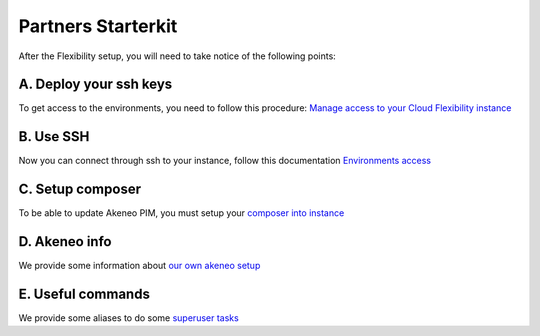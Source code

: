 Partners Starterkit
===================

After the Flexibility setup, you will need to take notice of the following points:

A. Deploy your ssh keys
-----------------------
To get access to the environments, you need to follow this procedure: `Manage access to your Cloud Flexibility instance`_

B. Use SSH
----------

Now you can connect through ssh to your instance, follow this documentation `Environments access`_

C. Setup composer
-----------------
To be able to update Akeneo PIM, you must setup your `composer into instance`_

D. Akeneo info
------------------

We provide some information about `our own akeneo setup`_

E. Useful commands
-------------------

We provide some aliases to do some `superuser tasks`_


.. _`Manage access to your Cloud Flexibility instance`:  https://help.akeneo.com/portal/articles/access-akeneo-flexibility.html?utm_source=akeneo-docs&utm_campaign=flexibility_partner_starterkit
.. _`Environments access`: ./environments_access.html
.. _`composer into instance`: ./composer_settings.html
.. _`our own akeneo setup`: ./pim_application.html
.. _`superuser tasks`: ./partners.html

